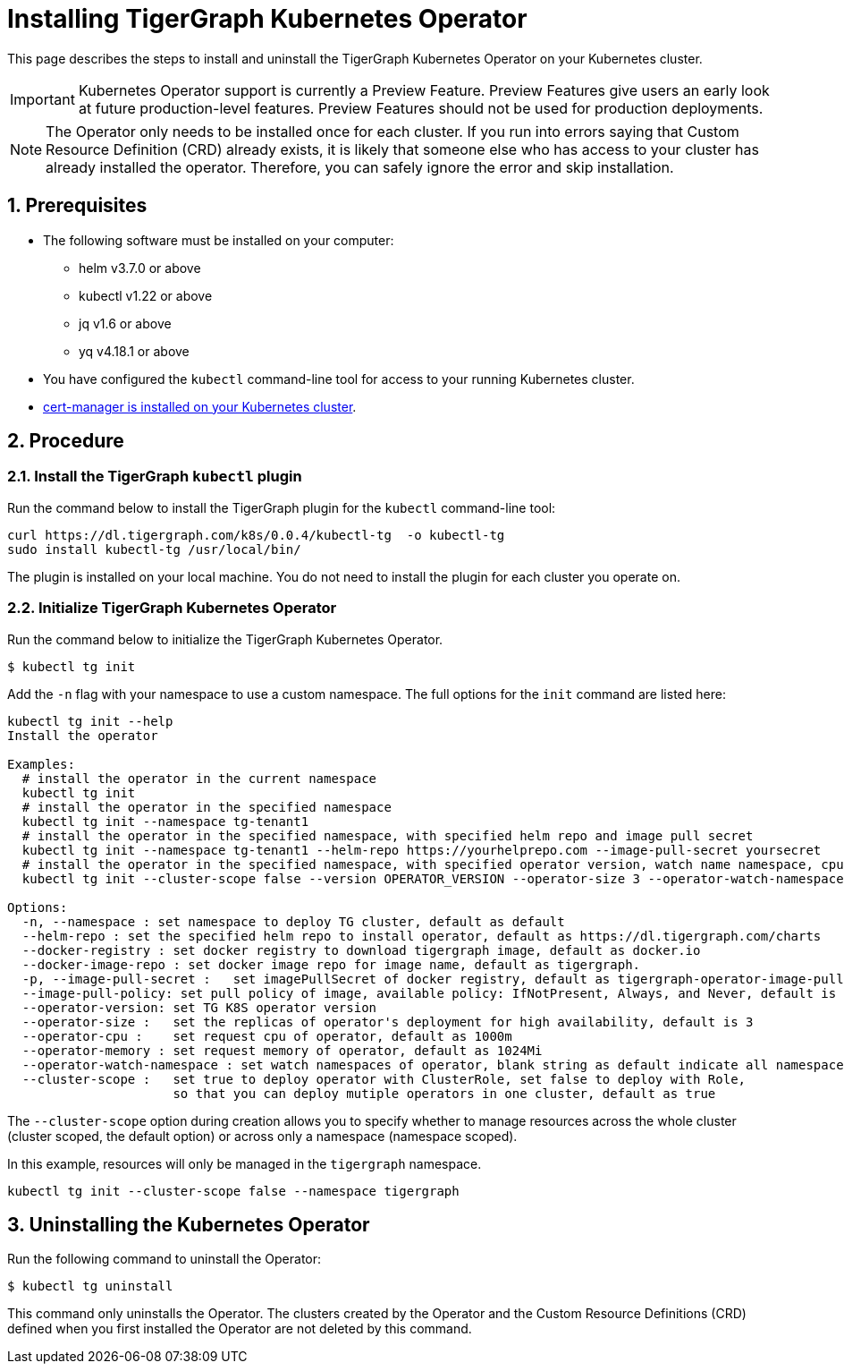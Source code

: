 = Installing TigerGraph Kubernetes Operator
:description: Instructions on how to install TigerGraph Kubernetes Operator.
:sectnums:

This page describes the steps to install and uninstall the TigerGraph Kubernetes Operator on your Kubernetes cluster.

IMPORTANT: Kubernetes Operator support is currently a Preview Feature. Preview Features give users an early look at future production-level features. Preview Features should not be used for production deployments.

NOTE: The Operator only needs to be installed once for each cluster.
If you run into errors saying that Custom Resource Definition (CRD) already exists, it is likely that someone else who has access to your cluster has already installed the operator.
Therefore, you can safely ignore the error and skip installation.

== Prerequisites
* The following software must be installed on your computer:
** helm v3.7.0 or above
** kubectl v1.22 or above
** jq v1.6 or above
** yq v4.18.1 or above
* You have configured the `kubectl` command-line tool for access to your running Kubernetes cluster.
* https://cert-manager.io/docs/installation/kubectl/[cert-manager is installed on your Kubernetes cluster].

== Procedure

[#_install_the_tigergraph_kubectl_plugin]
=== Install the TigerGraph `kubectl` plugin
Run the command below to install the TigerGraph plugin for the `kubectl` command-line tool:

[.wrap,console]
----
curl https://dl.tigergraph.com/k8s/0.0.4/kubectl-tg  -o kubectl-tg
sudo install kubectl-tg /usr/local/bin/
----

The plugin is installed on your local machine.
You do not need to install the plugin for each cluster you operate on.


=== Initialize TigerGraph Kubernetes Operator
Run the command below to initialize the TigerGraph Kubernetes Operator.

[.wrap,console]
----
$ kubectl tg init
----

Add the `-n` flag with your namespace to use a custom namespace. The full options for the `init` command are listed here:

[source, console]
----
kubectl tg init --help
Install the operator

Examples:
  # install the operator in the current namespace
  kubectl tg init
  # install the operator in the specified namespace
  kubectl tg init --namespace tg-tenant1
  # install the operator in the specified namespace, with specified helm repo and image pull secret
  kubectl tg init --namespace tg-tenant1 --helm-repo https://yourhelprepo.com --image-pull-secret yoursecret
  # install the operator in the specified namespace, with specified operator version, watch name namespace, cpu and memory
  kubectl tg init --cluster-scope false --version OPERATOR_VERSION --operator-size 3 --operator-watch-namespace tigergraph --operator-cpu 1000m  --operator-memory 1024Mi --namespace tigergraph

Options:
  -n, --namespace : set namespace to deploy TG cluster, default as default
  --helm-repo : set the specified helm repo to install operator, default as https://dl.tigergraph.com/charts
  --docker-registry : set docker registry to download tigergraph image, default as docker.io
  --docker-image-repo : set docker image repo for image name, default as tigergraph.
  -p, --image-pull-secret :   set imagePullSecret of docker registry, default as tigergraph-operator-image-pull-secrets-default
  --image-pull-policy: set pull policy of image, available policy: IfNotPresent, Always, and Never, default is IfNotPresent
  --operator-version: set TG K8S operator version
  --operator-size :   set the replicas of operator's deployment for high availability, default is 3
  --operator-cpu :    set request cpu of operator, default as 1000m
  --operator-memory : set request memory of operator, default as 1024Mi
  --operator-watch-namespace : set watch namespaces of operator, blank string as default indicate all namespace, multiple namespaces are separated by commas, as ns1\,ns2
  --cluster-scope :   set true to deploy operator with ClusterRole, set false to deploy with Role,
                      so that you can deploy mutiple operators in one cluster, default as true
----

The `--cluster-scope` option during creation allows you to specify whether to manage resources across the whole cluster (cluster scoped, the default option) or across only a namespace (namespace scoped).

In this example, resources will only be managed in the `tigergraph` namespace.
[source, console]
----
kubectl tg init --cluster-scope false --namespace tigergraph

----


== Uninstalling the Kubernetes Operator


Run the following command to uninstall the Operator:

[.wrap,console]
----
$ kubectl tg uninstall
----

This command only uninstalls the Operator.
The clusters created by the Operator and the Custom Resource Definitions (CRD) defined when you first installed the Operator are not deleted by this command.
